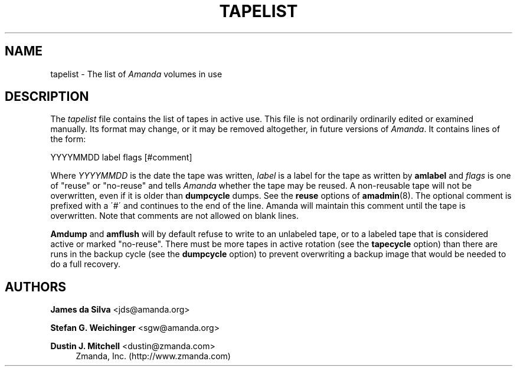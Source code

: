 '\" t
.\"     Title: tapelist
.\"    Author: James da Silva <jds@amanda.org>
.\" Generator: DocBook XSL Stylesheets vsnapshot_8273 <http://docbook.sf.net/>
.\"      Date: 11/05/2009
.\"    Manual: File formats and conventions
.\"    Source: Amanda 2.6.1p2
.\"  Language: English
.\"
.TH "TAPELIST" "5" "11/05/2009" "Amanda 2\&.6\&.1p2" "File formats and conventions"
.\" -----------------------------------------------------------------
.\" * set default formatting
.\" -----------------------------------------------------------------
.\" disable hyphenation
.nh
.\" disable justification (adjust text to left margin only)
.ad l
.\" -----------------------------------------------------------------
.\" * MAIN CONTENT STARTS HERE *
.\" -----------------------------------------------------------------
.SH "NAME"
tapelist \- The list of \fIAmanda\fR volumes in use
.SH "DESCRIPTION"
.PP
The
\fItapelist\fR
file contains the list of tapes in active use\&. This file is not ordinarily ordinarily edited or examined manually\&. Its format may change, or it may be removed altogether, in future versions of
\fIAmanda\fR\&. It contains lines of the form:
.PP
.nf
YYYYMMDD label flags [#comment]
.fi
.PP
Where
\fIYYYYMMDD\fR
is the date the tape was written,
\fIlabel\fR
is a label for the tape as written by
\fBamlabel\fR
and
\fIflags\fR
is one of "reuse" or "no\-reuse" and tells
\fIAmanda\fR
whether the tape may be reused\&. A non\-reusable tape will not be overwritten, even if it is older than
\fBdumpcycle\fR
dumps\&. See the
\fBreuse\fR
options of
\fBamadmin\fR(8)\&. The optional comment is prefixed with a \'#\' and continues to the end of the line\&. Amanda will maintain this comment until the tape is overwritten\&. Note that comments are not allowed on blank lines\&.
.PP
\fBAmdump\fR
and
\fBamflush\fR
will by default refuse to write to an unlabeled tape, or to a labeled tape that is considered active or marked "no\-reuse"\&. There must be more tapes in active rotation (see the
\fBtapecycle\fR
option) than there are runs in the backup cycle (see the
\fBdumpcycle\fR
option) to prevent overwriting a backup image that would be needed to do a full recovery\&.
.SH "AUTHORS"
.PP
\fBJames da Silva\fR <\&jds@amanda\&.org\&>
.PP
\fBStefan G\&. Weichinger\fR <\&sgw@amanda\&.org\&>
.PP
\fBDustin J\&. Mitchell\fR <\&dustin@zmanda\&.com\&>
.RS 4
Zmanda, Inc\&. (http://www\&.zmanda\&.com)
.RE
